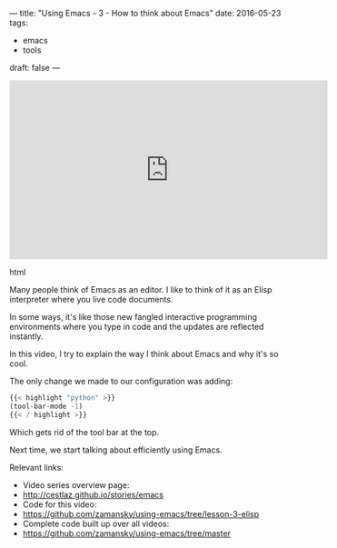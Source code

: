 ---
title: "Using Emacs - 3 - How to think about Emacs"
date: 2016-05-23
tags:
- emacs
-  tools
draft: false
---



#+begin_export html
  <iframe width="560" height="315" src="https://www.youtube.com/embed/nyQxRarVYH4" frameborder="0" allowfullscreen></iframe>
  #+end_export html
  
Many people think of Emacs as an editor. I like to think of it as an Elisp interpreter where you live code documents.

In some ways, it's like those new fangled interactive programming environments where you type in code and the updates are reflected instantly.

In this video, I try to explain the way I think about Emacs and why it's so cool.

The only change we made to our configuration was adding:

#+BEGIN_SRC emacs-lisp :tangle n
{{< highlight "python" >}}
(tool-bar-mode -1)
{{< / highlight >}}
#+END_SRC

Which gets rid of the tool bar at the top.

Next time, we start talking about efficiently using Emacs.

Relevant links:
- Video series overview page:
- http://cestlaz.github.io/stories/emacs
- Code for this video:
- [[https://github.com/zamansky/using-emacs/tree/lesson-2-org][https://github.com/zamansky/using-emacs/tree/lesson-3-elisp]]
- Complete code built up over all videos:
- [[https://github.com/zamansky/using-emacs/tree/master][https://github.com/zamansky/using-emacs/tree/master]]

